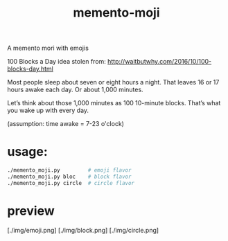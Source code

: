 #+TITLE: memento-moji

A memento mori with emojis

100 Blocks a Day
idea stolen from: http://waitbutwhy.com/2016/10/100-blocks-day.html

Most people sleep about seven or eight hours a night.
That leaves 16 or 17 hours awake each day. Or about 1,000 minutes.

Let’s think about those 1,000 minutes as 100 10-minute blocks.
That’s what you wake up with every day.

(assumption: time awake = 7-23 o'clock)

* usage:
#+begin_src sh
./memento_moji.py         # emoji flavor
./memento_moji.py bloc    # block flavor
./memento_moji.py circle  # circle flavor
#+end_src

* preview
[./img/emoji.png]
[./img/block.png]
[./img/circle.png]
